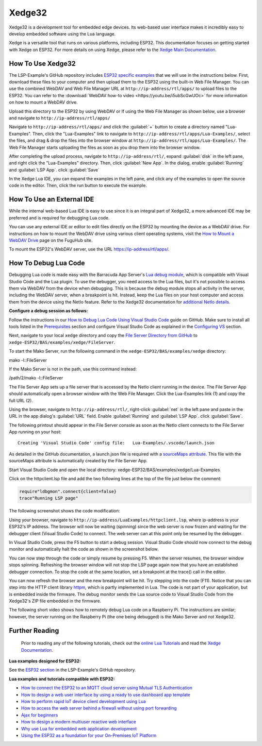 Xedge32
================

Xedge32 is a development tool for embedded edge devices. Its web-based user interface makes it incredibly easy to develop embedded software using the Lua language.

.. image:: https://realtimelogic.com/images/xedge/v1/Xedge.png
   :alt: Xedge32 UI

Xedge is a versatile tool that runs on various platforms, including ESP32. This documentation focuses on getting started with Xedge on ESP32. For more details on using Xedge, please refer to the `Xedge Main Documentation <https://realtimelogic.com/ba/doc/?url=Xedge.html>`_.

How To Use Xedge32
---------------------------------------

The LSP-Example's GitHub repository includes `ESP32 specific examples <https://github.com/RealTimeLogic/LSP-Examples/tree/master/ESP32>`_ that we will use in the instructions below. First, download these files to your computer and then upload them to the ESP32 using the built-in Web File Manager. You can use the combined WebDAV and Web File Manager URL at ``http://ip-address/rtl/apps/`` to upload files to the ESP32. You can refer to the :download:`WebDAV how-to video <https://youtu.be/i5ubScGwUOc>` for more information on how to mount a WebDAV drive.

Upload this directory to the ESP32 by using WebDAV or If using the Web File Manager as shown below, use a browser and navigate to ``http://ip-address/rtl/apps/``

|Web File manager: Drag and Drop|

Navigate to ``http://ip-address/rtl/apps/`` and click the :guilabel:`+` button to create a directory named "Lua-Examples". Then, click the "Lua-Examples" link to navigate to ``http://ip-address/rtl/apps/Lua-Examples/``, select the files, and drag & drop the files into the browser window at ``http://ip-address/rtl/apps/Lua-Examples/``. The Web File Manager starts uploading the files as soon as you drop them into the browser window.

|Web File Manager: Upload|

After completing the upload process, navigate to ``http://ip-address/rtl/``, expand :guilabel:`disk` in the left pane, and right click the "Lua-Examples" directory. Then, click :guilabel:`New App`. In the dialog, enable :guilabel:`Running` and :guilabel:`LSP App`. click :guilabel:`Save`

In the Xedge Lua IDE, you can expand the examples in the left pane, and click any of the examples to open the source code in the editor. Then, click the run button to execute the example. 

How To Use an External IDE
--------------------------

While the internal web-based Lua IDE is easy to use since it is an integral part of Xedge32, a more advanced IDE may be preferred and is required for debugging Lua code.

You can use any external IDE or editor to edit files directly on the ESP32 by mounting the device as a WebDAV drive. For instructions on how to mount the WebDAV drive using various client operating systems, visit the `How to Mount a WebDAV Drive <https://fuguhub.com/FileServer.lsp>`__ page on the FuguHub site.

To mount the ESP32's WebDAV server, use the URL https://ip-address/rtl/apps/.

.. _LuaDebug:


How To Debug Lua Code
---------------------

Debugging Lua code is made easy with the Barracuda App Server's `Lua debug module <https://realtimelogic.com/ba/doc/?url=auxlua.html#dbgmon>`__, which is compatible with Visual Studio Code and the Lua plugin. To use the debugger, you need access to the Lua files, but it's not possible to access them via WebDAV from the device when debugging. This is because the debug module stops all activity in the server, including the WebDAV server, when a breakpoint is hit. Instead, keep the Lua files on your host computer and access them from the device using the NetIo feature. Refer to the Xedge32 documentation for `additional NetIo details <https://realtimelogic.com/ba/doc/?url=xedge/readme.html#netio>`__.

**Configure a debug session as follows:**

Follow the instructions in our `How to Debug Lua Code Using Visual Studio Code <https://github.com/RealTimeLogic/LSP-Examples/tree/master/Lua-Debug>`__ guide on GitHub. Make sure to install all tools listed in the `Prerequisites <https://github.com/RealTimeLogic/LSP-Examples/tree/master/Lua-Debug#prerequisites>`__ section and configure Visual Studio Code as explained in the `Configuring VS <https://github.com/RealTimeLogic/LSP-Examples/tree/master/Lua-Debug#configuring-vs>`__ section.

Next, navigate to your local ``xedge`` directory and copy the `File Server Directory from GitHub <https://github.com/RealTimeLogic/LSP-Examples/tree/master/Lua-Debug/FileServer>`__ to ``xedge-ESP32/BAS/examples/xedge/FileServer``.

To start the Mako Server, run the following command in the ``xedge-ESP32/BAS/examples/xedge`` directory:

.. container:: cmd

   mako -l::FileServer

If the Mako Server is not in the path, use this command instead:

.. container:: cmd

   /path/2/mako -l::FileServer

The File Server App sets up a file server that is accessed by the NetIo client running in the device. The File Server App should automatically open a browser window with the Web File Manager. Click the Lua-Examples link (1) and copy the full URL (2).

|Web File Server|

Using the browser, navigate to ``http://ip-address/rtl/``, right-click :guilabel:`net` in the left pane and paste in the URL in the app dialog's :guilabel:`URL` field. Enable :guilabel:`Running` and :guilabel:`LSP App`. click :guilabel:`Save`.

The following printout should appear in the File Server console as soon as the NetIo client connects to the File Server App running on your host:

::

   Creating 'Visual Studio Code' config file:   Lua-Examples/.vscode/launch.json



As detailed in the GitHub documentation, a launch.json file is required with a `sourceMaps attribute <https://github.com/RealTimeLogic/LSP-Examples/tree/master/Lua-Debug#setting-up-sourcemaps-in-launchjson>`__.  This file with the sourceMaps attribute is automatically created by the File Server App.

Start Visual Studio Code and open the local directory: xedge-ESP32/BAS/examples/xedge/Lua-Examples

Click on the httpclient.lsp file and add the two following lines at the top of the file just below the comment:

.. code-block:: lua

   require"ldbgmon".connect{client=false}
   trace"Running LSP page"

The following screenshot shows the code modification:

|Visual Studio Code with Lua|

Using your browser, navigate to ``http://ip-address/LuaExamples/httpclient.lsp``, where ip-address is your ESP32's IP address. The browser will now be waiting (spinning) since the web server is now frozen and waiting for the debugger client (Visual Studio Code) to connect. The web server can at this point only be resumed by the debugger.

In Visual Studio Code, press the F5 button to start a debug session.  Visual Studio Code should now connect to the debug monitor and automatically halt the code as shown in the screenshot below.

|Visual Studio Code with Lua Http Client|

You can now step through the code or simply resume by pressing F5. When the server resumes, the browser window stops spinning. Refreshing the browser window will not stop the LSP page again now that you have an established debugger connection. To stop the code at the same location, set a breakpoint at the trace() call in the editor.

|Visual Studio Code Set Breakpoint|

You can now refresh the browser and the new breakpoint will be hit. Try stepping into the code (F11). Notice that you can step into the HTTP client library `httpm <https://realtimelogic.com/ba/doc/?url=auxlua.html#managed>`__, which is partly implemented in Lua. The code is not part of your application, but is embedded inside the firmware. The debug monitor sends the Lua source code to Visual Studio Code from the Xedge32's ZIP file embedded in the firmware.

The following short video shows how to remotely debug Lua code on a Raspberry Pi. The instructions are similar; however, the server running on the Raspberry Pi (the one being debugged) is the Mako Server and not Xedge32.

Further Reading
---------------

   Prior to reading any of the following tutorials, check out the `online Lua Tutorials <https://tutorial.realtimelogic.com/>`__ and read the `Xedge Documentation <https://realtimelogic.com/ba/doc/?url=Xedge.html>`_.

**Lua examples designed for ESP32:**

See the `ESP32 section <https://github.com/RealTimeLogic/LSP-Examples/tree/master/ESP32>`_ in the LSP-Example's GitHub repository.

**Lua examples and tutorials compatible with ESP32:**

.. container:: list

   -  `How to connect the ESP32 to an MQTT cloud server using Mutual
      TLS
      Authentication <https://makoserver.net/articles/How-to-Connect-to-AWS-IoT-Core-using-MQTT-amp-ALPN>`__
   -  `How to design a web user interface by using a ready to use
      dashboard app
      template <https://makoserver.net/articles/How-to-Build-an-Interactive-Dashboard-App>`__
   -  `How to perform rapid IoT device client development using
      Lua <https://realtimelogic.com/articles/Rapid-Firmware-Development-with-the-Barracuda-App-Server>`__
   -  `How to access the web server behind a firewall without using port
      forwarding <https://makoserver.net/articles/Secure-Remote-Access>`__
   -  `Ajax for
      beginners <https://makoserver.net/articles/Ajax-for-Beginners>`__
   -  `How to design a modern multiuser reactive web
      interface <https://realtimelogic.com/articles/Modern-Approach-to-Embedding-a-Web-Server-in-a-Device>`__
   -  `Why use Lua for embedded web application
      development <https://realtimelogic.com/articles/Lua-FastTracks-Embedded-Web-Application-Development>`__
   -  `Using the ESP32 as a foundation for your On-Premises IoT
      Platform <https://realtimelogic.com/articles/OnPremises-IoT-Platform>`__

.. |Web File manager: Drag and Drop| image:: https://realtimelogic.com/downloads/bas/rt1020/Web-File-manager-Drag-Drop.png
   :class: fright
.. |Web File Manager: Upload| image:: https://realtimelogic.com/downloads/bas/rt1020/Web-File-Manager-Upload.png
   :class: fright
.. |Lua Debugger Screenshot| image:: https://makoserver.net/blogmedia/Lua-Debugger.gif
.. |Web File Server| image:: https://realtimelogic.com/downloads/bas/rt1020/FileServer-URL.png
.. |Visual Studio Code with Lua| image:: https://realtimelogic.com/downloads/bas/rt1020/VS-HttpClient-Mod.png
.. |Visual Studio Code with Lua Http Client| image:: https://realtimelogic.com/downloads/bas/rt1020/VS-HttpClient-Auto-BP.png
.. |Visual Studio Code Set Breakpoint| image:: https://realtimelogic.com/downloads/bas/rt1020/VS-HttpClient-Set-BP.png

